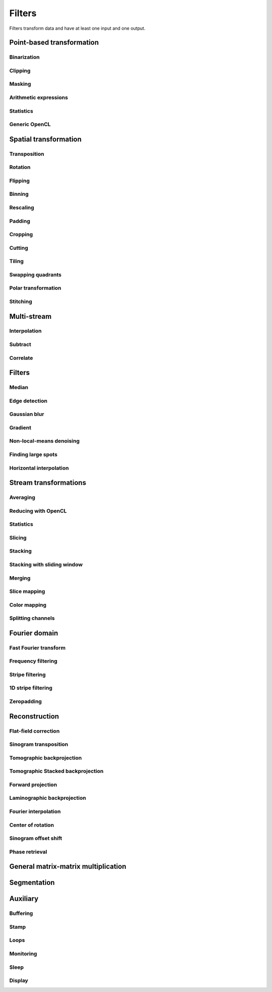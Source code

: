 =======
Filters
=======

Filters transform data and have at least one input and one output.


Point-based transformation
==========================

Binarization
------------

.. gobj:class:: binarize

    Binarizes an image.

    .. gobj:prop:: threshold:float

        Any values above the threshold are set to one all others to zero.


Clipping
--------

.. gobj:class:: clip

    Clip input to set minimum and maximum value.

    .. gobj:prop:: min:float

        Minimum value, all values lower than `min` are set to `min`.

    .. gobj:prop:: max:float

        Maximum value, all values higher than `max` are set to `max`.


Masking
-------

.. gobj:class:: mask

    Mask the circular outer region by setting values to zero.


Arithmetic expressions
----------------------

.. gobj:class:: calculate

    Calculate an arithmetic expression. If you choose one dimention you have
    access to the value stored in the input buffer via the *v* letter in
    :gobj:prop:`expression`, to the index of *v* via letter *x* and to the size
    of the buffer via *size*. If you choose two dimentions, instead of *size*
    you can access *width* and *height* and on top of *x* you also have the *y*
    for the vertical coordinate and linearized *index* (computed as y * width +
    x).  Please be aware that *v* is a floating point number while the rest of
    the variables are integers. One dimension is useful if you have
    multidimensional data and want to address only one dimension. Let's say the
    input is two dimensional, 256 pixels wide and you want to fill the
    x-coordinate with *x* for all respective y-coordinates (a gradient in
    x-direction). Then you can write *expression="x % 256"*. Another example is
    the *sinc* function which you would calculate as *expression="sin(v) / x"*
    for 1D input.  For more complex math or other operations please consider
    using :ref:`OpenCL <generic-opencl-ref>`.

    .. gobj:prop:: expression:string

        Arithmetic expression with math functions supported by OpenCL.

    .. gobj:prop:: dimensions:uint

        Number of dimensions in [1, 2].


Statistics
----------

.. gobj:class:: measure

    Measure basic image properties.

    .. gobj:prop:: metric:string

        Metric, one of ``min``, ``max``, ``sum``, ``mean``, ``var``, ``std``,
        ``skew`` or ``kurtosis``.

    .. gobj:prop:: axis:int

        Along which axis to measure (-1, all).


.. _generic-opencl-ref:


Generic OpenCL
--------------

.. gobj:class:: opencl

    Load an arbitrary OpenCL :gobj:prop:`kernel` from :gobj:prop:`filename` or
    :gobj:prop:`source` and execute it on each input. The kernel must accept as
    many global float array parameters as connected to the filter and one
    additional as an output. For example, to compute the difference between two
    images, the kernel would look like::

        kernel void difference (global float *a, global float *b, global float *c)
        {
            size_t idx = get_global_id (1) * get_global_size (0) + get_global_id (0);
            c[idx] = a[idx] - b[idx];
        }

    and could be used like so if defined in a file named ``diff.cl``::

        $ ufo-launch [read, read] ! opencl kernel=difference filename=diff.cl !  null

    If :gobj:prop:`filename` is not set, a default kernel file (``opencl.cl``)
    is loaded. See :ref:`opencl-default-kernels` for a list of kernel names
    defined in that file.

    .. gobj:prop:: filename:string

        Filename with kernel sources to load.

    .. gobj:prop:: source:string

        String with OpenCL kernel code.

    .. gobj:prop:: kernel:string

        Name of the kernel that this filter is associated with.

    .. gobj:prop:: options:string

        OpenCL build options.

    .. gobj:prop:: dimensions:uint

        Number of dimensions the kernel works on. Must be in [1, 3].

    .. gobj:prop:: halve-width:boolean

        Use half the width of the input size for calculation if complex, i.e. account for x[0] = Re(z[0]), x[1] = Im(z[0]), ...


Spatial transformation
======================

Transposition
-------------

.. gobj:class:: transpose

    Transpose images from (x, y) to (y, x).


Rotation
--------

.. gobj:class:: rotate

    Rotates images clockwise by an :gobj:prop:`angle` around a :gobj:prop:`center`
    (x, y).  When :gobj:prop:`reshape` is ``True``, the rotated image is not
    cropped, i.e.  the output image size can be larger that the input size.
    Moreover, this mode makes sure that the original coordinates of the input are
    all contained in the output so that it is easier to see the rotation in the
    output.  Try e.g.  rotation with :gobj:prop:`center` equal to :math:`(0, 0)` and
    angle :math:`\pi / 2`.

    .. gobj:prop:: angle:float

        Rotation angle in radians.

    .. gobj:prop:: reshape:boolean

        Reshape the result to encompass the complete input image and input
        indices.

    .. gobj:prop:: center:GValueArray

        Center of rotation (x, y)

    .. gobj:prop:: addressing-mode:enum

        Addressing mode specifies the behavior for pixels falling outside the
        original image. See OpenCL ``sampler_t`` documentation for more information.

    .. gobj:prop:: interpolation:enum

        Specifies interpolation when a computed pixel coordinate falls between
        pixels, can be `nearest` or `linear`.


Flipping
--------

.. gobj:class:: flip

    Flips images vertically or horizontally.

    .. gobj:prop:: direction:enum

        Can be either `horizontal` or `vertical` and denotes the direction along
        with the image is flipped.


Binning
-------

.. gobj:class:: bin

    Bin a square of pixels by summing their values (and averaging if specified).

    .. gobj:prop:: size:uint

        Number of pixels in one direction to bin to a single pixel value.

    .. gobj:prop:: average:bool

        Average values instead of just summing them.


Rescaling
---------

.. gobj:class:: rescale

    Rescale input data by a fixed :gobj:prop:`factor`.

    .. gobj:prop:: factor:float

        Fixed factor for scaling the input in both directions.

    .. gobj:prop:: x-factor:float

        Fixed factor for scaling the input width.

    .. gobj:prop:: y-factor:float

        Fixed factor for scaling the input height.

    .. gobj:prop:: width:uint

        Fixed width, disabling scalar rescaling.

    .. gobj:prop:: height:uint

        Fixed height, disabling scalar rescaling.

    .. gobj:prop:: interpolation:enum

        Interpolation method used for rescaling which can be either ``nearest`` or ``linear``.


Padding
-------

.. gobj:class:: pad

    Pad an image to some extent with specific behavior for pixels falling
    outside the original image.

    .. gobj:prop:: x:int

        Horizontal coordinate in the output image which will contain the first
        input column.

    .. gobj:prop:: y:int

        Vertical coordinate in the output image which will contain the first
        input row.

    .. gobj:prop:: width:uint

        Width of the padded image.

    .. gobj:prop:: height:uint

        Height of the padded image.

    .. gobj:prop:: addressing-mode:enum

        Addressing mode specifies the behavior for pixels falling outside the
        original image. See OpenCL ``sampler_t`` documentation for more information.


Cropping
--------

.. gobj:class:: crop

    Crop a region of interest from two-dimensional input. If the region is
    (partially) outside the input, only accessible data will be copied.

    .. gobj:prop:: x:uint

        Horizontal coordinate from where to start the ROI.

    .. gobj:prop:: y:uint

        Vertical coordinate from where to start the ROI.

    .. gobj:prop:: width:uint

        Width of the region of interest.

    .. gobj:prop:: height:uint

        Height of the region of interest.

    .. gobj:prop:: from-center:boolean

        Start cropping from the center outwards.


Cutting
-------

.. gobj:class:: cut

    Cuts a region from the input and merges the two halves together. In a way,
    it is the opposite of crop.

    .. gobj:prop:: width:uint

        Width of the region to cut out.


Tiling
------

.. gobj:class:: tile

    Cuts input into multiple tiles. The stream contains tiles in a zig-zag
    pattern, i.e. the first tile starts at the top left corner of the input goes
    on the same row until the end and continues on the first tile of the next
    row until the final tile in the lower right corner.

    .. gobj:prop:: width:uint

        Width of a tile which must be a divisor of the input width. If this is
        not changed, the full width will be used.

    .. gobj:prop:: height:uint

        Width of a tile which must be a divisor of the input height. If this is
        not changed, the full height will be used.


Swapping quadrants
------------------

.. gobj:class:: swap-quadrants

    Cuts the input into four quadrants and swaps the lower right with the upper
    left and the lower left with the upper right quadrant.


Polar transformation
--------------------

.. gobj:class:: polar-coordinates

    Transformation between polar and cartesian coordinate systems.

    When transforming from cartesian to polar coordinates the origin is in the
    image center (:gobj:prop:`width` / 2, :gobj:prop:`height` / 2).  When
    transforming from polar to cartesian coordinates the origin is in the image
    corner (0, 0).

    .. gobj:prop:: width:uint

        Final width after transformation.

    .. gobj:prop:: height:uint

        Final height after transformation.

    .. gobj:prop:: direction: string

        Conversion direction from ``polar_to_cartesian``.



Stitching
---------

.. gobj:class:: stitch

    Stitches two images horizontally based on their relative given
    :gobj:prop:`shift`, which indicates how much is the second image shifted
    with respect to the first one, i.e. there is an overlapping region given by
    :math:`first\_width - shift`. First image is inserted to the stitched image
    from its left edge and the second image is inserted after the overlapping
    region. If shift is negative, the two images are swapped and stitched as
    described above with shift made positive.

    If you are stitching a 360-degree off-centered tomographic data set and
    know the axis of rotation, shift can be computed as :math:`2axis -
    second\_width` for the case the axis of rotation is greater than half of the
    first image. If it is less, then the shift is :math:`first\_width - 2 axis`.
    Moreover, you need to horizontally flip one of the images because this task
    expects images which can be stitched directly, without additional needed
    transformations.

    Stitching requires two inputs. If you want to stitch a 360-degree
    off-centered tomographic data set you can use:

    .. code-block:: bash

        ufo-launch [read path=projections_left/, read path=projections_right/ ! flip direction=horizontal] ! stitch shift=N ! write filename=foo.tif

    .. gobj:prop:: shift:int

        How much is second image shifted with respect to the first one. For
        example, shift 0 means that both images overlap perfectly and the
        stitching doesn't actually broaden the image. Shift corresponding to
        image width makes for a stitched image with twice the width of the
        respective images (if they have equal width).

    .. gobj:prop:: adjust-mean:boolean

        Compute the mean of the overlapping region in the two images and adjust
        the second image to match the mean of the first one.

    .. gobj:prop:: blend:boolean

        Linearly interpolate between the two images in the overlapping region.


Multi-stream
============

Interpolation
-------------

.. gobj:class:: interpolate

    Interpolates incoming data from two compatible streams, i.e.  the task
    computes :math:`(1 - \alpha) s_1 + \alpha s_2` where :math:`s_1` and
    :math:`s_2` are the two input streams and :math:`\alpha` a blend factor.
    :math:`\alpha` is :math:`i / (n - 1)` for :math:`n > 1`, :math:`n` being
    :gobj:prop:`number` and :math:`i` the current iteration.

    .. gobj:prop:: number:uint

        Number of total output stream length.


.. gobj:class:: interpolate-stream

    Interpolates between elements from an incoming stream.

    .. gobj:prop:: number:uint

        Number of total output stream length.


Subtract
--------

.. gobj:class:: subtract

    Subtract data items of the second from the first stream.


Correlate
---------

.. gobj:class:: correlate-stacks

    Reads two datastreams, the first must provide a 3D stack of images that is
    used to correlate individal 2D images from the second datastream. The
    ``number`` property must contain the expected number of items in the second
    stream.

    .. gobj:prop:: number:uint

        Number of data items in the second data stream.


Filters
=======

Median
------

.. gobj:class:: median-filter

    Filters input with a simple median.

    .. gobj:prop:: size:uint

        Odd-numbered size of the neighbouring window.


Edge detection
--------------

.. gobj:class:: detect-edge

    Detect edges by computing the power gradient image using different edge
    filters.

    .. gobj:prop:: filter:enum

        Edge filter (or operator) which is one of ``sobel``, ``laplace`` and
        ``prewitt``. By default, the ``sobel`` operator is used.

    .. gobj:prop:: addressing-mode:enum

        Addressing mode specifies the behavior for pixels falling outside the
        original image. See OpenCL ``sampler_t`` documentation for more information.



Gaussian blur
-------------

.. gobj:class:: blur

    Blur image with a gaussian kernel.

    .. gobj:prop:: size:uint

        Size of the kernel.

    .. gobj:prop:: sigma:float

        Sigma of the kernel.


Gradient
--------

.. gobj:class:: gradient

    Compute gradient.

    .. gobj:prop:: direction:enum

         Direction of the gradient, can be either ``horizontal``, ``vertical``,
         ``both`` or ``both_abs``.

    .. gobj:prop:: finite-difference-type:enum

         Direction of the gradient, can be either ``forward``, ``backward``,
         or ``central``.

    .. gobj:prop:: addressing-mode:enum

        Addressing mode specifies the behavior for pixels falling outside the
        original image. See OpenCL ``sampler_t`` documentation for more information.


Non-local-means denoising
-------------------------

.. gobj:class:: non-local-means

    Reduce noise using Buades' non-local means algorithm.

    .. gobj:prop:: search-radius:uint

        Radius for similarity search.

    .. gobj:prop:: patch-radius:uint

        Radius of patches.

    .. gobj:prop:: h:float

        Smoothing control parameter, should be around noise standard deviation
        or slightly less. Higher h results in a smoother image but with blurred
        features. If it is 0, estimate noise standard deviation and use it as
        the parameter value.

    .. gobj:prop:: sigma:float

        Noise standard deviation, improves weights computation. If it is zero,
        it is *not* automatically estimated as opposed to :gobj:prop:`h`.
        :gobj:prop:`estimate-sigma` has to be specified in order to override
        :gobj:prop:`sigma` value.

    .. gobj:prop:: window:boolean

        Apply Gaussian profile with :math:`\sigma = \frac{P}{2}`, where :math:`P`
        is the :gobj:prop:`patch-radius` parameter to the weight computation
        which decreases the influence of pixels towards the corners of the
        patches.

    .. gobj:prop:: fast:boolean

        Use a fast version of the algorithm described in [#]_. The only
        difference in the result from the classical algorithm is that there is
        no Gaussian profile used and from the nature of the fast algorithm,
        floating point precision errors might occur for large images.

    .. gobj:prop:: estimate-sigma:boolean

        Estimate sigma based on [#]_, which overrides :gobj:prop:`sigma`
        parameter value. Only the first image in a sequence is used for
        estimation and the estimated sigma is re-used for every consequent
        image.

    .. gobj:prop:: addressing-mode:enum

        Addressing mode specifies the behavior for pixels falling outside the
        original image. See OpenCL ``sampler_t`` documentation for more information.

    .. [#]
        J. Darbon, A. Cunha, T.F. Chan, S. Osher, and G.J. Jensen, *Fast
        nonlocal filtering applied to electron cryomicroscopy* in 5th IEEE
        International Symposium on Biomedical Imaging: From Nano to Macro,
        2008, pp. 1331-1334. DOI:10.1109/ISBI.2008.4541250

    .. [#]
        J. Immerkaer, *Fast noise variance estimation* in Computer vision and image
        understanding 64.2 (1996): 300-302. DOI:10.1006/cviu.1996.0060



Finding large spots
-------------------

.. gobj:class:: find-large-spots

    Find large spots with extreme values in an image. First, pixels with values
    greater than :gobj:prop:`spot_threshold` are added to the mask, then
    connected pixels with absolute difference between them and the originally
    detected greater than :gobj:prop:`grow-threshold` are added to the mask. In
    the end, holes are also removed from the mask.

    .. gobj:prop:: spot-threshold:float

        Pixels with values greater than this threshold are added to the mask.

    .. gobj:prop:: grow-threshold:float

        Pixels connected to the ones found by :gobj:prop:`spot-threshold` with
        absolute difference greater than this threshold are added to the mask.
        If the value is 0, it is automatically set to full width at tenth
        maximum of the estimated noise standard deviation.

    .. gobj:prop:: addressing-mode:enum

        Addressing mode specifies the behavior for pixels falling outside the
        original image. See OpenCL ``sampler_t`` documentation for more
        information. This parameter is used only for automatic noise standard
        deviation estimation.



Horizontal interpolation
------------------------

.. gobj:class:: horizontal-interpolate

    Interpolate masked values in rows of an image. For all pixels equal to one
    in the mask, find the closest pixel where mask is zero to the left and right
    and linearly interpolate the value in the current pixel based on the found
    left and right values. If :gobj:prop:`use-one-sided-gradient` is *TRUE* and
    the mask goes to the left or right border of the image and on the other side
    there are at least two non-masked pixels :math:`x_1` and :math:`x_2`,
    compute the value in the current pixel :math:`x` by (in case the mask goes
    to the right border, left is analogous) :math:`f(x) = f(x_2) + (x - x_2) *
    (f(x_2) - f(x_1))`. In case :gobj:prop:`use-one-sided-gradient` is *FALSE*
    or there is only one valid pixel on one of the borders and all the others
    are masked, use that pixel's value in all the remaining ones.

    .. gobj:prop:: use-one-sided-gradient:boolean

        If *TRUE*, use two good pixels on one side to compute gradient and fill
        the masked values accordingly (for the case the mask spans to the
        border). If *FALSE*, just copy the last "good" pixel value to the masked
        values.



Stream transformations
======================

Averaging
---------

.. gobj:class:: average

    Read in full data stream and generate an averaged output.

    .. gobj:prop:: number:uint

        Number of averaged images to output. By default one image is generated.


Reducing with OpenCL
--------------------

.. gobj:class:: opencl-reduce

    Reduces or folds the input stream using a generic OpenCL kernel by loading
    an arbitrary :gobj:prop:`kernel` from :gobj:prop:`filename` or
    :gobj:prop:`source`. The kernel must accept exactly two global float arrays,
    one for the input and one for the output. Additionally a second
    :gobj:prop:`finish` kernel can be specified which is called once when the
    processing finished. This kernel must have two arguments as well, the global
    float array and an unsigned integer count. Folding (i.e. setting the initial
    data to a known value) is enabled by setting the :gobj:prop:`fold-value`.

    Here is an OpenCL example how to compute the average::

        kernel void sum (global float *in, global float *out)
        {
            size_t idx = get_global_id (1) * get_global_size (0) + get_global_id (0);
            out[idx] += in[idx];
        }

        kernel void divide (global float *out, uint count)
        {
            size_t idx = get_global_id (1) * get_global_size (0) + get_global_id (0);
            out[idx] /= count;
        }

    And this is how you would use it with ``ufo-launch``::

        ufo-launch ... ! opencl-reduce kernel=sum finish=divide ! ...

    If :gobj:prop:`filename` is not set, a default kernel file is loaded. See
    :ref:`opencl-reduction-default-kernels` for a list of possible kernels.

    .. gobj:prop:: filename:string

        Filename with kernel sources to load.

    .. gobj:prop:: source:string

        String with OpenCL kernel code.

    .. gobj:prop:: kernel:string

        Name of the kernel that is called on each iteration. Must have two
        global float array arguments, the first being the input, the second the
        output.

    .. gobj:prop:: finish:string

        Name of the kernel that is called at the end after all iterations. Must
        have a global float array and an unsigned integer arguments, the first
        being the data, the second the iteration counter.

    .. gobj:prop:: fold-value:float

        If given, the initial data is filled with this value, otherwise the
        first input element is used.

    .. gobj:prop:: dimensions:uint

        Number of dimensions the kernel works on. Must be in [1, 3].

Statistics
----------

.. gobj:class:: flatten

    Flatten input stream by reducing with operation based on the given mode.

    .. gobj:prop:: mode:string

        Operation, can be either ``min``, ``max``, ``sum`` and ``median``.

.. gobj:class:: flatten-inplace

    Faster inplace operating variant of the ``flatten`` task.

    .. gobj:prop:: mode:enum

         Operation, can be either ``min``, ``max`` and ``sum``.


Slicing
-------

.. gobj:class:: slice

    Slices a three-dimensional input buffer to two-dimensional slices.


Stacking
--------

.. gobj:class:: stack

    Symmetrical to the slice filter, the stack filter stacks two-dimensional
    input. If ``number`` is not a divisor of the number of input images, the
    last produced stack at index which starts to exceed the number of input
    images will contain arbitrary images from the previous iterations.

    .. gobj:prop:: number:uint

        Number of items, i.e. the length of the third dimension.


Stacking with sliding window
----------------------------

.. gobj:class:: sliding-stack

    Stacks input images up to the specified :gobj:prop:`number` and then
    replaces old images with incoming new ones as they come. The first image is
    copied to all positions in the beginning. By default, images in the window
    are not ordered, i.e. if e.g. :gobj:prop:`number` = 3, then the window will
    contain the following input images: (0, 0, 0), (0, 1, 0), (0, 1, 2), (3, 1,
    2), (3, 4, 2), (3, 4, 5) and so on. If you want them to appear ordered with
    respect to their arrival time, use :gobj:prop:`ordered`.

    .. gobj:prop:: number:uint

        Number of items, i.e. the length of the third dimension.

    .. gobj:prop:: ordered:boolean

        Order items in the sliding window.


Merging
-------

.. gobj:class:: merge

    Merges the data from two or more input data streams into a single data
    stream by concatenation.

    .. gobj:prop:: number:uint

        Number of input streams. By default this is two.


Slice mapping
-------------

.. gobj:class:: map-slice

    Lays out input images on a quadratic grid. If the :gobj:prop:`number` of
    input elements is not the square of some integer value, the next higher
    number is chosen and the remaining data is blackened.

    .. gobj:prop:: number:uint

        Number of expected input elements. If more elements are sent to the
        mapper, warnings are issued.


Color mapping
-------------

.. gobj:class:: map-color

    Receives a two-dimensional image and maps its gray values to three red,
    green and blue color channels using the Viridis color map.


Splitting channels
------------------

.. gobj:class:: unsplit

    Turns a three-dimensional image into two-dimensional image by interleaving
    the third dimension, i.e. [[[XXX],[YYY],[ZZZ]]] is turned into
    [[XYZ],[XYZ],[XYZ]]. This is useful to merge a separate multi-channel RGB
    image into a "regular" RGB image that can be shown with ``cv-show``.

    This task adds the ``channels`` key to the output buffer containing the
    original depth of the input buffer.


Fourier domain
==============

.. _fft-ref:

Fast Fourier transform
----------------------

.. gobj:class:: fft

    Compute the Fourier spectrum of input data. :gobj:prop:`dimensions`
    specifies the dimensionality of the transform, it is independent from the
    input dimensions. E.g. if you have 3D input, you can compute a 3D FT, a
    batch of 2D FTs of every plane, or a batch of 1D FTs of every row. If you
    have 2D input, you may compute a 2D FT or a batch of 1D FTs of every row.
    For every dimension, if size is not specified and
    :gobj:prop:`auto-zeropadding` is True, the input is padded to the next power
    of two. If it is False, the output has the same size as the input (via the
    Chirp-z transform from :cite:`chirpz`).

    Please note that Chirp-z needs to perform 2 padded-size FFTs and pads the
    input to the next power of two of *double* the input size, so it can be
    considerably slower than using :gobj:prop:`auto-zeropadding`. E.g. if the
    input size is ``1023 x 1023`` pixels, `auto-zeropadding=True` pads the input
    to ``1024 x 1024`` pixels. In the case of `auto-zeropadding=False` and no
    user size specification (see parameters below), Chirp-z pads the input to
    ``2048 x 2048``. On the top of that, it requires two FFTs with the padded
    size, so in this case it is eight times slower than using
    `auto-zeropadding=True` (factor of four for the padding in the two
    dimensions and the additional factor of two for the two FFTs).

    Example usage::

        # Suppose input.tif is 3D and has the following size: width=17, height=15, depth=9
        # 3D transform, input size = output size
        ufo-launch read path=input.tif ! stack number=9 ! fft dimensions=3 ! ifft dimensions=3 ! slice ! write filename=inverse.tif
        # 3D transform, auto zeropadding
        ufo-launch read path=input.tif ! stack number=9 ! fft dimensions=3 auto-zeropadding=True ! ifft dimensions=3 ! slice ! write filename=inverse.tif
        # 3D transform, custom size
        ufo-launch read path=input.tif ! stack number=9 ! fft dimensions=3 size-x=20 size-y=64 size-z=10 ! ifft dimensions=3 ! slice ! write filename=inverse.tif
        # Batch of nine 2D transforms
        ufo-launch read path=input.tif ! stack number=9 ! fft dimensions=2 ! ifft dimensions=2 ! slice ! write filename=inverse.tif

        # 2D transform
        ufo-launch read path=input.tif number=1 ! fft dimensions=2 ! ifft dimensions=2 ! write filename=inverse.tif
        # 2D transform, auto zeropadding
        ufo-launch read path=input.tif number=1 ! fft dimensions=2 auto-zeropadding=True ! ifft dimensions=2 ! write filename=inverse.tif
        # 2D transform, custom size
        ufo-launch read path=input.tif number=1 ! fft dimensions=2 size-x=20 size-y=19 ! ifft dimensions=2 ! write filename=inverse.tif

        # Batch of fifteen 1D transforms
        ufo-launch read path=input.tif number=1 ! fft dimensions=1 ! ifft dimensions=1 ! write filename=inverse.tif

    .. gobj:prop:: auto-zeropadding:boolean

        Automatically zeropad input data to a size to the next power of 2.

    .. gobj:prop:: dimensions:uint

        Number of dimensions in [1, 3].

    .. gobj:prop:: size-x:uint

        Size of FFT transform in x-direction, 0=automatic selection.

    .. gobj:prop:: size-y:uint

        Size of FFT transform in y-direction, 0=automatic selection.

    .. gobj:prop:: size-z:uint

        Size of FFT transform in z-direction, 0=automatic selection.


.. gobj:class:: ifft

    Compute the inverse Fourier of spectral input data (see :ref:`fft
    <fft-ref>`) for details on how the transform works. You may crop the output
    by setting the :gobj:prop:`crop-width` and :gobj:prop:`crop-height`
    parameters, otherwise the output has the same size as the input.

    .. gobj:prop:: dimensions:uint

        Number of dimensions in [1, 3].

    .. gobj:prop:: crop-width:int

        Width to crop output, 0=automatic selection.

    .. gobj:prop:: crop-height:int

        Height to crop output, 0=automatic selection.


.. gobj:class:: power-spectrum

    Compute power spectrum from fourier coefficients.


Frequency filtering
-------------------

.. gobj:class:: filter

    Computes a frequency filter function and multiplies it with its input,
    effectively attenuating certain frequencies.

    .. gobj:prop:: filter :enum

        Any of ``ramp``, ``ramp-fromreal``, ``butterworth``, ``faris-byer``,
        ``hamming`` and ``bh3`` (Blackman-Harris-3). The default filter is
        ``ramp-fromreal`` which computes a correct ramp filter avoiding offset
        issues encountered with naive implementations.

    .. gobj:prop:: scale:float

        Arbitrary scale that is multiplied to each frequency component.

    .. gobj:prop:: cutoff:float

        Cutoff frequency of the Butterworth filter.

    .. gobj:prop:: order:float

        Order of the Butterworth filter.

    .. gobj:prop:: tau:float

        Tau parameter of Faris-Byer filter.

    .. gobj:prop:: theta:float

        Theta parameter of Faris-Byer filter.


Stripe filtering
----------------

.. gobj:class:: filter-stripes

    Filter vertical stripes. The input and output are in 2D frequency domain.
    The filter multiplies horizontal frequencies (for frequency ky=0) with a
    Gaussian profile centered at 0 frequency if ``vertical-sigma`` is 0.
    Otherwise it applies also a vertical Gaussian profile (1 - Gaussian), which
    enables filtering of not perfectly vertical stripes, which is useful for
    broader stripes and stripes which are not perfectly straight. If
    ``horizontal-sigma`` is 0, only the vertical Gaussian profile is applied
    (i.e. a horizontal stripe is cut out around ky=0). This is useful e.g. for
    filtering DMM stripes.

    Example usage::

        $ ufo-launch read path=sino.tif ! fft dimensions=2 ! filter-stripes sigma=1 ! ifft dimensions=2 ! write filename=sino-filtered.tif

    .. gobj:prop:: horizontal-sigma:float

        Horizontal filter strength, which is the sigma of the Gaussian. Small
        values, e.g. 1e-7 cause only the zero frequency to remain in the
        signal, i.e. stronger filtering. Values around 1 are a good starting
        point.

    .. gobj:prop:: vertical-sigma:float

        Vertical filter strength, which is the sigma of the Gaussian. The larger
        the value, the more non-vertical frequencies are removed. Value around 4
        is a good starting point.


1D stripe filtering
-------------------

.. gobj:class:: filter-stripes1d

    Filter stripes in 1D along the x-axis. The input and output are in frequency
    domain. The filter multiplies the frequencies with an inverse Gaussian
    profile centered at 0 frequency. The inversed profile means that the filter
    is f(k) = 1 - gauss(k) in order to suppress the low frequencies.

    .. gobj:prop:: strength:float

        Filter strength, which is the full width at half maximum of the
        gaussian.


Zeropadding
-----------

.. gobj:class:: zeropad

    Add zeros in the center of sinogram using :gobj:prop:`oversampling`
    to manage the amount of zeros which will be added.

    .. gobj:prop:: oversampling:uint

        Oversampling coefficient.

    .. gobj:prop:: center-of-rotation:float

        Center of rotation of sample.


Reconstruction
==============

Flat-field correction
---------------------

.. gobj:class:: flat-field-correct

    Computes the flat field correction using three data streams:

    1. Projection data on input 0
    2. Dark field data on input 1
    3. Flat field data on input 2

    .. gobj:prop:: absorption-correct:boolean

        If *TRUE*, compute the negative natural logarithm of the
        flat-corrected data.

    .. gobj:prop:: fix-nan-and-inf:boolean

        If *TRUE*, replace all resulting NANs and INFs with zeros.

    .. gobj:prop:: sinogram-input:boolean

        If *TRUE*, correct only one line (the sinogram), thus darks are flats are 1D.

    .. gobj:prop:: dark-scale:float

        Scale the dark field prior to the flat field correct.

    .. gobj:prop:: flat-scale:float

        Scale the flat field prior to the flat field correct.

Sinogram transposition
----------------------

.. gobj:class:: transpose-projections

    Read a stream of two-dimensional projections and output a stream of
    transposed sinograms. :gobj:prop:`number` *must* be set to the
    number of incoming projections to allocate enough memory.

    .. gobj:prop:: number:uint

        Number of projections.

    .. Warning::

        This is a memory intensive task and can easily exhaust your
        system memory. Make sure you have enough memory, otherwise the process
        will be killed.


Tomographic backprojection
--------------------------

.. gobj:class:: backproject

    Computes the backprojection for a single sinogram.

    .. gobj:prop:: num-projections:uint

        Number of projections between 0 and 180 degrees.

    .. gobj:prop:: offset:uint

        Offset to the first projection.

    .. gobj:prop:: axis-pos:double

        Position of the rotation axis in horizontal pixel dimension of a
        sinogram or projection. If not given, the center of the sinogram is
        assumed.

    .. gobj:prop:: angle-step:double

        Angle step increment in radians. If not given, pi divided by height
        of input sinogram is assumed.

    .. gobj:prop:: angle-offset:double

        Constant angle offset in radians. This determines effectively the
        starting angle.

    .. gobj:prop:: mode:enum

        Reconstruction mode which can be either ``nearest`` or ``texture``.

    .. gobj:prop:: roi-x:uint

        Horizontal coordinate of the start of the ROI. By default 0.

    .. gobj:prop:: roi-y:uint

        Vertical coordinate of the start of the ROI. By default 0.

    .. gobj:prop:: roi-width:uint

        Width of the region of interest. The default value of 0 denotes full
        width.

    .. gobj:prop:: roi-height:uint

        Height of the region of interest. The default value of 0 denotes full
        height.

Tomographic Stacked backprojection
----------------------------------

.. gobj:class:: stacked-backproject

    Computes the backprojection of multiple sinograms in parallel.
    Stream multiple sinograms by introducing a stack filter of certain size
    before this filter.
    A suitable minimum stack size must be specified based on precision mode

    1. single - 2
    2. half   - 4
    3. int8   - 4

    .. gobj:prop:: num-projections:uint

        Number of projections between 0 and 180 degrees

    .. gobj:prop:: offset:uint

        Offset to the first projection.

    .. gobj:prop:: axis-pos:double

        Position of the rotation axis in horizontal pixel dimension of a
        sinogram or projection. If not given, the center of the sinogram is
        assumed.

    .. gobj:prop:: angle-step:double

        Angle step increment in radians. If not given, pi divided by height
        of input sinogram is assumed.

    .. gobj:prop:: angle-offset:double

        Constant angle offset in radians. This determines effectively the
        starting angle.

    .. gobj:prop:: roi-x:uint

        Horizontal coordinate of the start of the ROI. By default 0.

    .. gobj:prop:: roi-y:uint

        Vertical coordinate of the start of the ROI. By default 0.

    .. gobj:prop:: roi-width:uint

        Width of the region of interest. The default value of 0 denotes full
        width.

    .. gobj:prop:: roi-height:uint

        Height of the region of interest. The default value of 0 denotes full
        height.

    .. gobj:prop:: precision-mode:enum

        Precision mode or storage format which can be ``single`` or ``half``
        or ``int8``
        Correspondingly it represents storage in 32, 16 and 8-bits.

Forward projection
------------------

.. gobj:class:: forwardproject

    Computes the forward projection of slices into sinograms.

    .. gobj:prop:: number:uint

        Number of final 1D projections, that means height of the sinogram.

    .. gobj:prop:: angle-step:float

        Angular step between two adjacent projections. If not changed, it is
        simply pi divided by :gobj:prop:`number`.


Laminographic backprojection
----------------------------

.. gobj:class:: lamino-backproject

    Backprojects parallel beam computed laminography projection-by-projection
    into a 3D volume.

    .. gobj:prop:: region-values:int

        Elements in regions.

    .. gobj:prop:: float-region-values:float

        Elements in float regions.

    .. gobj:prop:: x-region:GValueArray

        X region for reconstruction as (from, to, step).

    .. gobj:prop:: y-region:GValueArray

        Y region for reconstruction as (from, to, step).

    .. gobj:prop:: z:float

        Z coordinate of the reconstructed slice.

    .. gobj:prop:: region:GValueArray

        Region for the parameter along z-axis as (from, to, step).

    .. gobj:prop:: projection-offset:GValueArray

        Offset to projection data as (x, y) for the case input data is cropped
        to the necessary range of interest.

    .. gobj:prop:: center:GValueArray

        Center of the volume with respect to projections (x, y), (rotation
        axes).

    .. gobj:prop:: overall-angle:float

        Angle covered by all projections (can be negative for negative steps in
        case only num-projections is specified)

    .. gobj:prop:: num-projections:uint

        Number of projections.

    .. gobj:prop:: tomo-angle:float

        Tomographic rotation angle in radians (used for acquiring projections).

    .. gobj:prop:: lamino-angle:float

        Absolute laminogrpahic angle in radians determining the sample tilt.

    .. gobj:prop:: roll-angle:float

        Sample angular misalignment to the side (roll) in radians (CW is
        positive).

    .. gobj:prop:: parameter:enum

        Which paramter will be varied along the z-axis, from ``z``, ``x-center``,
        ``lamino-angle``, ``roll-angle``.


Fourier interpolation
---------------------

.. gobj:class:: dfi-sinc

    Computes the 2D Fourier spectrum of reconstructed image using 1D Fourier
    projection of sinogram (fft filter must be applied before).  There are no
    default values for properties, therefore they should be assigned manually.

    .. gobj:prop:: kernel-size:uint

        The length of kernel which will be used in
        interpolation.

    .. gobj:prop:: number-presampled-values:uint

        Number of presampled values which will be used to calculate
        ``kernel-size`` kernel coefficients.

    .. gobj:prop:: roi-size:int

        The length of one side of region of Interest.

    .. gobj:prop:: angle-step:double

        Increment of angle in radians.


Center of rotation
------------------

.. gobj:class:: center-of-rotation

    Compute the center of rotation of input sinograms.

    .. gobj:prop:: angle-step:double

        Step between two successive projections.

     .. gobj:prop:: center:double

        The calculated center of rotation.


Sinogram offset shift
---------------------

.. gobj:class:: cut-sinogram

    Shifts the sinogram given a center not centered to the input image.

    .. gobj:prop:: center-of-rotation:float

        Center of rotation of specimen.


Phase retrieval
---------------

.. gobj:class:: retrieve-phase

    Computes and applies a fourier filter to correct phase-shifted data.
    Expects frequencies as an input and produces frequencies as an output.
    Propagation distance can be specified for both x and y directions together
    by the :gobj:prop:`distance` parameter or separately by
    :gobj:prop:`distance-x` and :gobj:prop:`distance-y`, which is useful e.g.
    when pixel size is not symmetrical. :gobj:prop:`distance` may be a list in
    which case a multi-distance CTF phase retrieval is performed. In this case
    :gobj:prop:`method` must be set to ``ctf_multidistance``.

    .. gobj:prop:: method:enum

        Retrieval method which is one of ``tie``, ``ctf``, ``ctf_multidistance``, ``qp`` or ``qp2``.

    .. gobj:prop:: energy:float

        Energy in keV.

    .. gobj:prop:: distance:float

        Distance in meters.

    .. gobj:prop:: distance-x:float

        Distance in x-direction in meters.

    .. gobj:prop:: distance-y:float

        Distance in y-direction in meters.

    .. gobj:prop:: pixel-size:float

        Pixel size in meters.

    .. gobj:prop:: regularization-rate:float

        Regularization parameter is log10 of the constant to be added to the
        denominator to regularize the singularity at zero frequency: 1/sin(x) ->
        1/(sin(x)+10^-RegPar). It is also log10(delta / beta) where the complex
        refractive index is delta + beta * 1j.

        Typical values [2, 3].

    .. gobj:prop:: thresholding-rate:float

        Parameter for Quasiparticle phase retrieval which defines the width of
        the rings to be cropped around the zero crossing of the CTF denominator
        in Fourier space.

        Typical values in [0.01, 0.1], ``qp`` retrieval is rather independent of
        cropping width.

    .. gobj:prop:: frequency-cutoff:float

        Cutoff frequency after which the filter is set to 0 in radians.

    .. gobj:prop:: output-filter:boolean

        Output filter values instead of the filtered frequencies.


General matrix-matrix multiplication
====================================

.. gobj:class:: gemm

    Computes :math:`\alpha A \cdot B + \beta C` where :math:`A`, :math:`B` and :math:`C` are input
    streams 0, 1 and 2 respectively. :math:`A` must be of size :math:`m\times k`, :math:`B`
    :math:`k\times n` and :math:`C` :math:`m\times n`.

    .. note::

        This filter is only available if CLBlast support is available.

    .. gobj:prop:: alpha:float

        Scalar multiplied with :math:`AB`.

    .. gobj:prop:: beta:float

        Scalar multiplied with :math:`C`.


Segmentation
============

.. gobj:class:: segment

    Segments a stack of images given a field of labels using the random walk
    algorithm described in  [#]_. The first
    input stream must contain three-dimensional image stacks, the second input
    stream a label image with the same width and height as the images. Any pixel
    value other than zero is treated as a label and used to determine segments
    in all directions.

    .. [#]
        Lösel and Heuveline, *Enhancing a Diffusion Algorithm for 4D Image
        Segmentation Using Local Information* in Proc. SPIE 9784, Medical
        Imaging 2016, http://proceedings.spiedigitallibrary.org/proceeding.aspx?articleid=2506235


Auxiliary
=========

Buffering
---------

.. gobj:class:: buffer

    Buffers items internally until data stream has finished. After that all
    buffered elements are forwarded to the next task.

    .. gobj:prop:: number:uint

        Number of pre-allocated buffers.

    .. gobj:prop:: dup-count:uint

        Number of times each image should be duplicated.

    .. gobj:prop:: loop:boolean

        Duplicates the data in a loop manner :gobj:prop:`dup-count` times.


Stamp
-----

.. gobj:class:: stamp

    Writes the current iteration into the top-left corner.

    .. gobj:prop:: font:string

        Pango font description, by default set to ``Mono 9``.

    .. gobj:prop:: scale:float

        Scales the default brightness of 1.0.

    .. note::

        This filter requires Pango and Cairo for text layouting.


Loops
-----

.. gobj:class:: loop

    Repeats output of incoming data items. It uses a low-overhead policy to
    avoid unnecessary copies. You can expect the data items to be on the device
    where the data originated.

    .. gobj:prop:: number:uint

        Number of iterations for each received data item.


Monitoring
----------

.. gobj:class:: monitor

    Inspects a data stream and prints size, location and associated metadata
    keys on stdout.

    .. gobj:prop:: print:uint

        If set print the given numbers of items on stdout as hexadecimally
        formatted numbers.


Sleep
-----

.. gobj:class:: sleep

    Wait :gobj:prop:`time` seconds before continuing. Useful for debugging
    throughput issues.

    .. gobj:prop:: time:double

        Time to sleep in seconds.


Display
-------

.. gobj:class:: cv-show

    Shows the input using an OpenCV window.

    .. gobj:prop:: min:float

        Minimum for display value scaling. If not set, will be determined at
        run-time.

    .. gobj:prop:: max:float

        Maximum for display value scaling. If not set, will be determined at
        run-time.
